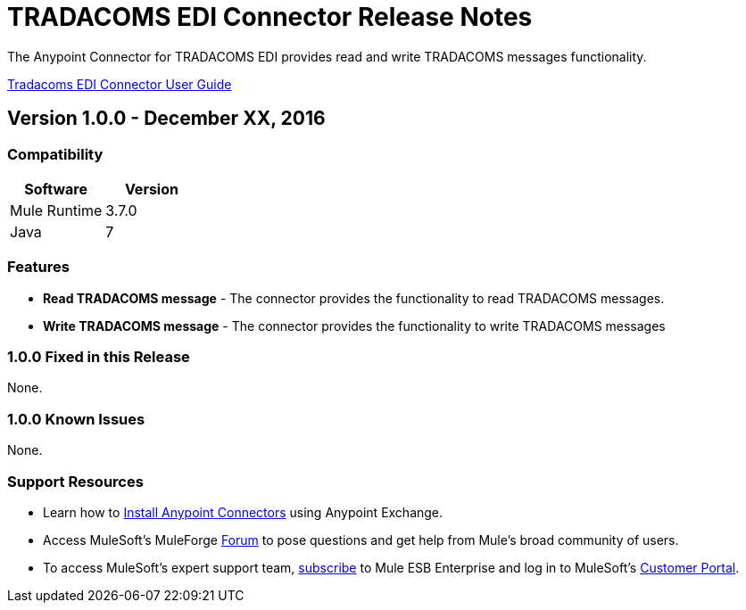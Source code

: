 = TRADACOMS EDI Connector Release Notes
:keywords: release notes, tradacoms, edi, b2b, connector

The Anypoint Connector for TRADACOMS EDI provides read and write TRADACOMS messages functionality.

link:/mule-user-guide/v/3.8/tradacoms[Tradacoms EDI Connector User Guide]

== Version 1.0.0 - December XX, 2016

=== Compatibility

[%header,cols="50,50"]
|===
|Software |Version
|Mule Runtime |3.7.0
|Java | 7
|===

=== Features

* *Read TRADACOMS message* - The connector provides the functionality to read TRADACOMS messages.
* *Write TRADACOMS message* - The connector provides the functionality to write TRADACOMS messages

=== 1.0.0 Fixed in this Release

None.

=== 1.0.0 Known Issues

None.

=== Support Resources

* Learn how to link:/mule-user-guide/v/3.7/installing-connectors[Install Anypoint Connectors] using Anypoint Exchange.
* Access MuleSoft’s MuleForge link:http://forum.mulesoft.org/mulesoft[Forum] to pose questions and get help from Mule’s broad community of users.
* To access MuleSoft’s expert support team, link:http://www.mulesoft.com/mule-esb-subscription[subscribe] to Mule ESB Enterprise and log in to MuleSoft’s link:http://www.mulesoft.com/support-login[Customer Portal].
